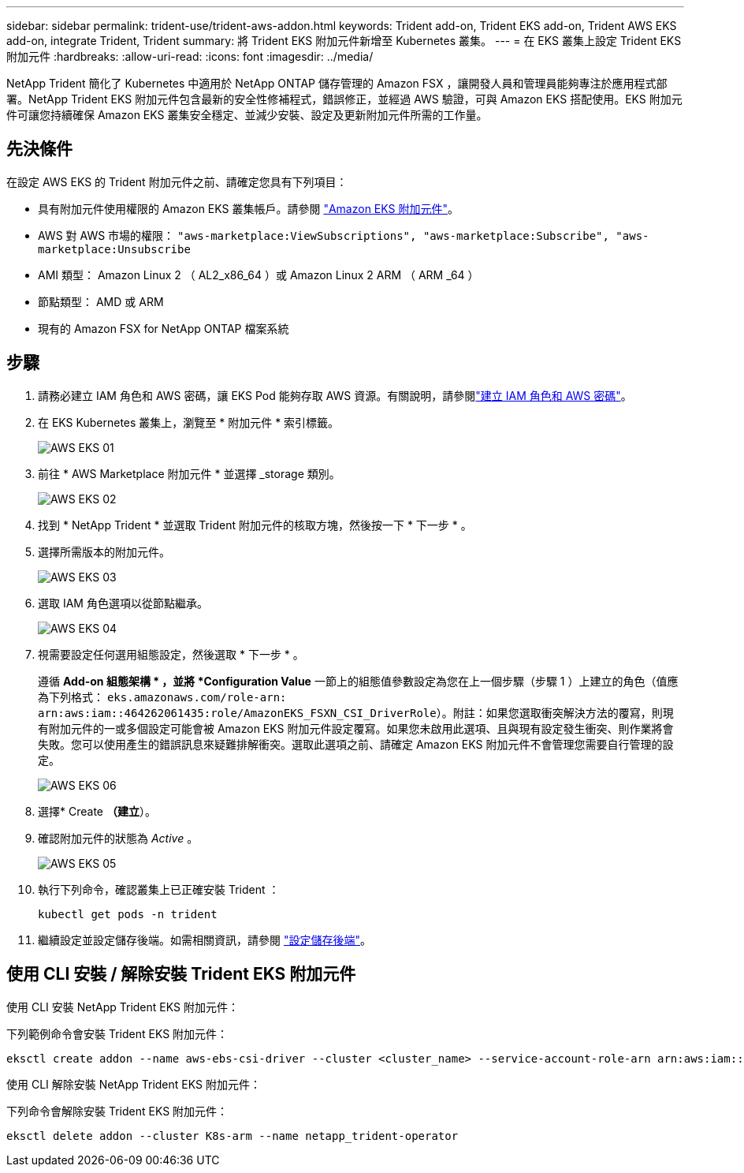 ---
sidebar: sidebar 
permalink: trident-use/trident-aws-addon.html 
keywords: Trident add-on, Trident EKS add-on, Trident AWS EKS add-on, integrate Trident, Trident 
summary: 將 Trident EKS 附加元件新增至 Kubernetes 叢集。 
---
= 在 EKS 叢集上設定 Trident EKS 附加元件
:hardbreaks:
:allow-uri-read: 
:icons: font
:imagesdir: ../media/


[role="lead"]
NetApp Trident 簡化了 Kubernetes 中適用於 NetApp ONTAP 儲存管理的 Amazon FSX ，讓開發人員和管理員能夠專注於應用程式部署。NetApp Trident EKS 附加元件包含最新的安全性修補程式，錯誤修正，並經過 AWS 驗證，可與 Amazon EKS 搭配使用。EKS 附加元件可讓您持續確保 Amazon EKS 叢集安全穩定、並減少安裝、設定及更新附加元件所需的工作量。



== 先決條件

在設定 AWS EKS 的 Trident 附加元件之前、請確定您具有下列項目：

* 具有附加元件使用權限的 Amazon EKS 叢集帳戶。請參閱 link:https://docs.aws.amazon.com/eks/latest/userguide/eks-add-ons.html["Amazon EKS 附加元件"^]。
* AWS 對 AWS 市場的權限：
`"aws-marketplace:ViewSubscriptions",
"aws-marketplace:Subscribe",
"aws-marketplace:Unsubscribe`
* AMI 類型： Amazon Linux 2 （ AL2_x86_64 ）或 Amazon Linux 2 ARM （ ARM _64 ）
* 節點類型： AMD 或 ARM
* 現有的 Amazon FSX for NetApp ONTAP 檔案系統




== 步驟

. 請務必建立 IAM 角色和 AWS 密碼，讓 EKS Pod 能夠存取 AWS 資源。有關說明，請參閱link:../trident-use/trident-fsx-iam-role.html["建立 IAM 角色和 AWS 密碼"^]。
. 在 EKS Kubernetes 叢集上，瀏覽至 * 附加元件 * 索引標籤。
+
image::../media/aws-eks-01.png[AWS EKS 01]

. 前往 * AWS Marketplace 附加元件 * 並選擇 _storage 類別。
+
image::../media/aws-eks-02.png[AWS EKS 02]

. 找到 * NetApp Trident * 並選取 Trident 附加元件的核取方塊，然後按一下 * 下一步 * 。
. 選擇所需版本的附加元件。
+
image::../media/aws-eks-03.png[AWS EKS 03]

. 選取 IAM 角色選項以從節點繼承。
+
image::../media/aws-eks-04.png[AWS EKS 04]

. 視需要設定任何選用組態設定，然後選取 * 下一步 * 。
+
遵循 *Add-on 組態架構 * ，並將 *Configuration Value* 一節上的組態值參數設定為您在上一個步驟（步驟 1 ）上建立的角色（值應為下列格式： `eks.amazonaws.com/role-arn: arn:aws:iam::464262061435:role/AmazonEKS_FSXN_CSI_DriverRole`）。附註：如果您選取衝突解決方法的覆寫，則現有附加元件的一或多個設定可能會被 Amazon EKS 附加元件設定覆寫。如果您未啟用此選項、且與現有設定發生衝突、則作業將會失敗。您可以使用產生的錯誤訊息來疑難排解衝突。選取此選項之前、請確定 Amazon EKS 附加元件不會管理您需要自行管理的設定。

+
image::../media/aws-eks-06.png[AWS EKS 06]

. 選擇* Create *（建立*）。
. 確認附加元件的狀態為 _Active_ 。
+
image::../media/aws-eks-05.png[AWS EKS 05]

. 執行下列命令，確認叢集上已正確安裝 Trident ：
+
[listing]
----
kubectl get pods -n trident
----
. 繼續設定並設定儲存後端。如需相關資訊，請參閱 link:../trident-use/trident-fsx-storage-backend.html["設定儲存後端"^]。




== 使用 CLI 安裝 / 解除安裝 Trident EKS 附加元件

.使用 CLI 安裝 NetApp Trident EKS 附加元件：
下列範例命令會安裝 Trident EKS 附加元件：

[listing]
----
eksctl create addon --name aws-ebs-csi-driver --cluster <cluster_name> --service-account-role-arn arn:aws:iam::<account_id>:role/<role_name> --force
----
.使用 CLI 解除安裝 NetApp Trident EKS 附加元件：
下列命令會解除安裝 Trident EKS 附加元件：

[listing]
----
eksctl delete addon --cluster K8s-arm --name netapp_trident-operator
----